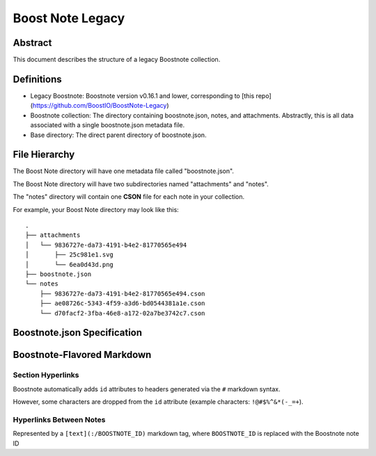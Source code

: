 Boost Note Legacy
=================

Abstract
-------

This document describes the structure of a legacy Boostnote collection.

Definitions
-----------

- Legacy Boostnote: Boostnote version v0.16.1 and lower, corresponding to [this repo](https://github.com/BoostIO/BoostNote-Legacy)
- Boostnote collection: The directory containing boostnote.json, notes, and attachments. Abstractly, this is all data associated with a single boostnote.json metadata file.
- Base directory: The direct parent directory of boostnote.json.

File Hierarchy
--------------

The Boost Note directory will have one metadata file called "boostnote.json".

The Boost Note directory will have two subdirectories named "attachments" and "notes".

The "notes" directory will contain one **CSON** file for each note in your collection.

For example, your Boost Note directory may look like this::

    .
    ├── attachments
    │   └── 9836727e-da73-4191-b4e2-81770565e494
    │       ├── 25c981e1.svg
    │       └── 6ea0d43d.png
    ├── boostnote.json
    └── notes
        ├── 9836727e-da73-4191-b4e2-81770565e494.cson
        ├── ae08726c-5343-4f59-a3d6-bd0544381a1e.cson
        └── d70facf2-3fba-46e8-a172-02a7be3742c7.cson



Boostnote.json Specification
----------------------------

.. jsonschema:: legacy-metadata-schema.json
    :lift_definitions:
    :auto_reference:
    :auto_target:


Boostnote-Flavored Markdown
---------------------------

Section Hyperlinks
^^^^^^^^^^^^^^^^^^

Boostnote automatically adds ``id`` attributes to headers generated via the ``#`` markdown syntax.

However, some characters are dropped from the ``id`` attribute (example characters: ``!@#$%^&*(-_=+``).

Hyperlinks Between Notes
^^^^^^^^^^^^^^^^^^^^^^^^

Represented by a ``[text](:/BOOSTNOTE_ID)`` markdown tag, where ``BOOSTNOTE_ID`` is replaced with the Boostnote note ID

